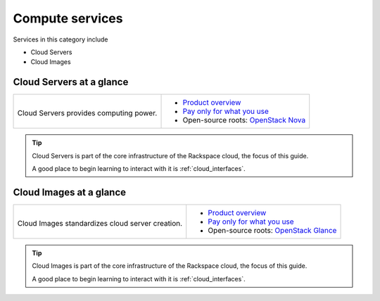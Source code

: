 .. _tour-compute-services:

----------------
Compute services
----------------
Services in this category include

* Cloud Servers 
* Cloud Images

Cloud Servers at a glance
~~~~~~~~~~~~~~~~~~~~~~~~~
+-------------------------------------------+------------------------------------------------+
|                                           |                                                |
| .. image::                                | * `Product overview                            |
|    /_images/logo-cloudservers-50x50.png   |   <http://www.rackspace.com/cloud/servers>`__  |
|    :alt: Cloud Servers provides           | * `Pay only for what you use                   |
|          computing power.                 |   <http://www.rackspace.com/cloud/             |
|    :align: center                         |   public-pricing>`__                           |
|                                           | * Open-source roots:                           |
| Cloud Servers provides                    |   `OpenStack Nova <http://docs.openstack.org/  |
| computing power.                          |   developer/nova/>`__                          |
+-------------------------------------------+------------------------------------------------+

.. TIP::
   Cloud Servers is part of the 
   core infrastructure of the Rackspace cloud, 
   the focus of this guide. 
   
   A good place to begin learning to interact with it is
   :ref:`cloud_interfaces`.

Cloud Images at a glance
~~~~~~~~~~~~~~~~~~~~~~~~
+-------------------------------------------+--------------------------------------------------+
|                                           |                                                  |
| .. image::                                | * `Product overview                              |
|    /_images/logo-cloudimages-50x50.png    |   <http://www.rackspace.com/cloud/images>`__     |
|    :alt: Cloud images standardizes        | * `Pay only for what you use                     |
|          cloud server creation.           |   <http://www.rackspace.com/cloud/               |
|    :align: center                         |   public-pricing>`__                             |
|                                           | * Open-source roots:                             |
| Cloud Images standardizes                 |   `OpenStack Glance <http://docs.openstack.org/  |
| cloud server creation.                    |   developer/glance/>`__                          |
+-------------------------------------------+--------------------------------------------------+
  
.. TIP::
   Cloud Images is part of the 
   core infrastructure of the Rackspace cloud, 
   the focus of this guide. 
   
   A good place to begin learning to interact with it is
   :ref:`cloud_interfaces`.

